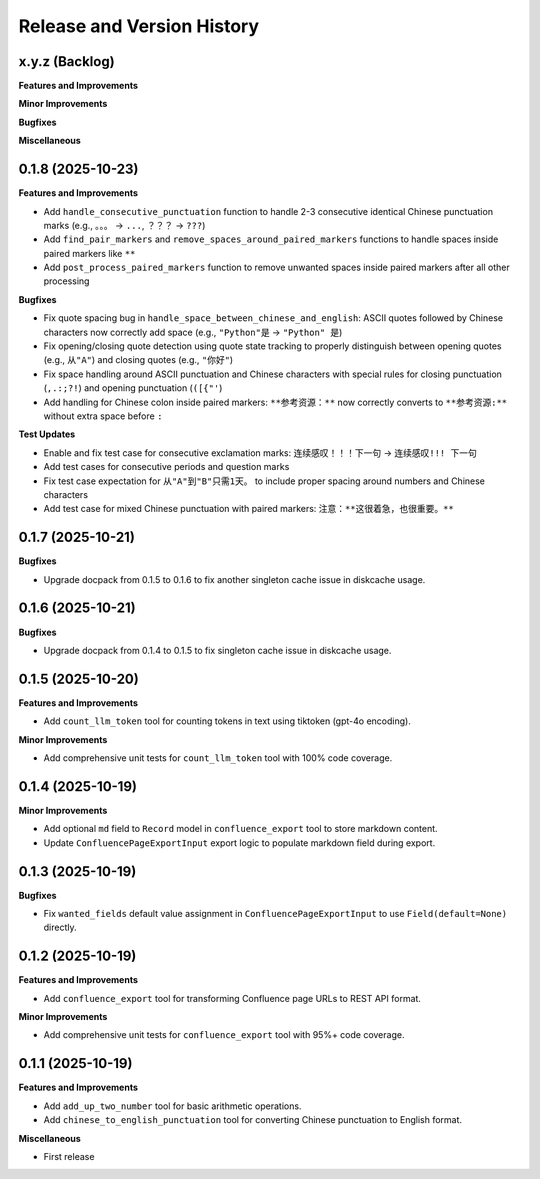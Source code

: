 .. _release_history:

Release and Version History
==============================================================================


x.y.z (Backlog)
~~~~~~~~~~~~~~~~~~~~~~~~~~~~~~~~~~~~~~~~~~~~~~~~~~~~~~~~~~~~~~~~~~~~~~~~~~~~~~
**Features and Improvements**

**Minor Improvements**

**Bugfixes**

**Miscellaneous**


0.1.8 (2025-10-23)
~~~~~~~~~~~~~~~~~~~~~~~~~~~~~~~~~~~~~~~~~~~~~~~~~~~~~~~~~~~~~~~~~~~~~~~~~~~~~~
**Features and Improvements**

- Add ``handle_consecutive_punctuation`` function to handle 2-3 consecutive identical Chinese punctuation marks (e.g., ``。。。`` → ``...``, ``？？？`` → ``???``)
- Add ``find_pair_markers`` and ``remove_spaces_around_paired_markers`` functions to handle spaces inside paired markers like ``**``
- Add ``post_process_paired_markers`` function to remove unwanted spaces inside paired markers after all other processing

**Bugfixes**

- Fix quote spacing bug in ``handle_space_between_chinese_and_english``: ASCII quotes followed by Chinese characters now correctly add space (e.g., ``"Python"是`` → ``"Python" 是``)
- Fix opening/closing quote detection using quote state tracking to properly distinguish between opening quotes (e.g., ``从"A"``) and closing quotes (e.g., ``"你好"``)
- Fix space handling around ASCII punctuation and Chinese characters with special rules for closing punctuation (``,.:;?!``) and opening punctuation (``([{"'``)
- Add handling for Chinese colon inside paired markers: ``**参考资源：**`` now correctly converts to ``**参考资源:**`` without extra space before ``:``

**Test Updates**

- Enable and fix test case for consecutive exclamation marks: ``连续感叹！！！下一句`` → ``连续感叹!!! 下一句``
- Add test cases for consecutive periods and question marks
- Fix test case expectation for ``从"A"到"B"只需1天。`` to include proper spacing around numbers and Chinese characters
- Add test case for mixed Chinese punctuation with paired markers: ``注意：**这很着急，也很重要。**``


0.1.7 (2025-10-21)
~~~~~~~~~~~~~~~~~~~~~~~~~~~~~~~~~~~~~~~~~~~~~~~~~~~~~~~~~~~~~~~~~~~~~~~~~~~~~~
**Bugfixes**

- Upgrade docpack from 0.1.5 to 0.1.6 to fix another singleton cache issue in diskcache usage.


0.1.6 (2025-10-21)
~~~~~~~~~~~~~~~~~~~~~~~~~~~~~~~~~~~~~~~~~~~~~~~~~~~~~~~~~~~~~~~~~~~~~~~~~~~~~~
**Bugfixes**

- Upgrade docpack from 0.1.4 to 0.1.5 to fix singleton cache issue in diskcache usage.


0.1.5 (2025-10-20)
~~~~~~~~~~~~~~~~~~~~~~~~~~~~~~~~~~~~~~~~~~~~~~~~~~~~~~~~~~~~~~~~~~~~~~~~~~~~~~
**Features and Improvements**

- Add ``count_llm_token`` tool for counting tokens in text using tiktoken (gpt-4o encoding).

**Minor Improvements**

- Add comprehensive unit tests for ``count_llm_token`` tool with 100% code coverage.


0.1.4 (2025-10-19)
~~~~~~~~~~~~~~~~~~~~~~~~~~~~~~~~~~~~~~~~~~~~~~~~~~~~~~~~~~~~~~~~~~~~~~~~~~~~~~
**Minor Improvements**

- Add optional ``md`` field to ``Record`` model in ``confluence_export`` tool to store markdown content.
- Update ``ConfluencePageExportInput`` export logic to populate markdown field during export.


0.1.3 (2025-10-19)
~~~~~~~~~~~~~~~~~~~~~~~~~~~~~~~~~~~~~~~~~~~~~~~~~~~~~~~~~~~~~~~~~~~~~~~~~~~~~~
**Bugfixes**

- Fix ``wanted_fields`` default value assignment in ``ConfluencePageExportInput`` to use ``Field(default=None)`` directly.


0.1.2 (2025-10-19)
~~~~~~~~~~~~~~~~~~~~~~~~~~~~~~~~~~~~~~~~~~~~~~~~~~~~~~~~~~~~~~~~~~~~~~~~~~~~~~
**Features and Improvements**

- Add ``confluence_export`` tool for transforming Confluence page URLs to REST API format.

**Minor Improvements**

- Add comprehensive unit tests for ``confluence_export`` tool with 95%+ code coverage.


0.1.1 (2025-10-19)
~~~~~~~~~~~~~~~~~~~~~~~~~~~~~~~~~~~~~~~~~~~~~~~~~~~~~~~~~~~~~~~~~~~~~~~~~~~~~~
**Features and Improvements**

- Add ``add_up_two_number`` tool for basic arithmetic operations.
- Add ``chinese_to_english_punctuation`` tool for converting Chinese punctuation to English format.

**Miscellaneous**

- First release
